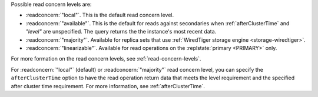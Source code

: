 Possible read concern levels are:

- :readconcern:`"local"`. This is the default read concern level.

- :readconcern:`"available"`. This is the default for reads against 
  secondaries when :ref:`afterClusterTime` and `"level"` are unspecified.  The 
  query returns the the instance's most recent data.

- :readconcern:`"majority"`. Available for replica sets that use
  :ref:`WiredTiger storage engine <storage-wiredtiger>`.

- :readconcern:`"linearizable"`. Available for read operations on the
  :replstate:`primary <PRIMARY>` only.

For more formation on the read concern levels, see
:ref:`read-concern-levels`.

For :readconcern:`"local"` (default) or :readconcern:`"majority"` read
concern level, you can specify the ``afterClusterTime`` option to have
the read operation return data that meets the level requirement and the
specified after cluster time requirement. For more information, see
:ref:`afterClusterTime`.
